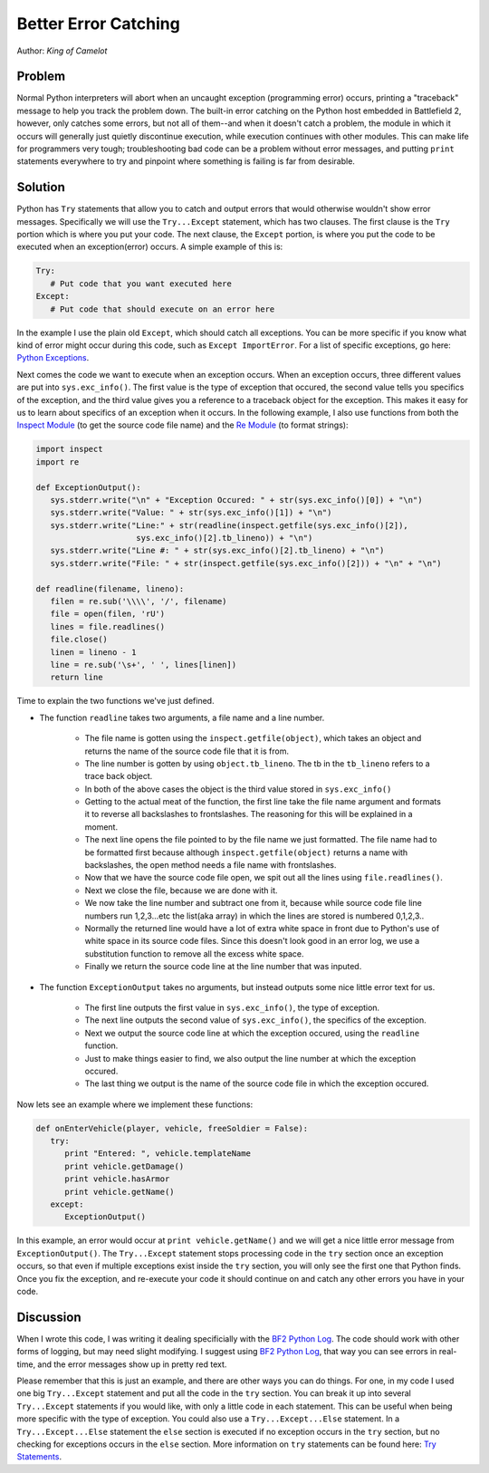 
Better Error Catching
=====================

Author: *King of Camelot*

Problem
-------

Normal Python interpreters will abort when an uncaught exception (programming error) occurs, printing a "traceback" message to help you track the problem down. The built-in error catching on the Python host embedded in Battlefield 2, however, only catches some errors, but not all of them--and when it doesn't catch a problem, the module in which it occurs will generally just quietly discontinue execution, while execution continues with other modules. This can make life for programmers very tough; troubleshooting bad code can be a problem without error messages, and putting ``print`` statements everywhere to try and pinpoint where something is failing is far from desirable.

Solution
--------

Python has ``Try`` statements that allow you to catch and output errors that would otherwise wouldn't show error messages. Specifically we will use the ``Try...Except`` statement, which has two clauses. The first clause is the ``Try`` portion which is where you put your code. The next clause, the ``Except`` portion, is where you put the code to be executed when an exception(error) occurs. A simple example of this is:

.. code-block:: python

   Try:
      # Put code that you want executed here
   Except:
      # Put code that should execute on an error here

In the example I use the plain old ``Except``, which should catch all exceptions. You can be more specific if you know what kind of error might occur during this code, such as ``Except ImportError``. For a list of specific exceptions, go here: `Python Exceptions <https://docs.python.org/release/2.3.4/lib/module-exceptions.html>`_.

Next comes the code we want to execute when an exception occurs. When an exception occurs, three different values are put into ``sys.exc_info()``. The first value is the type of exception that occured, the second value tells you specifics of the exception, and the third value gives you a reference to a traceback object for the exception. This makes it easy for us to learn about specifics of an exception when it occurs. In the following example, I also use functions from both the `Inspect Module <https://docs.python.org/release/2.3.4/lib/module-inspect.html>`_ (to get the source code file name) and the `Re Module <https://docs.python.org/release/2.3.4/lib/module-re.html>`_ (to format strings):

.. code-block:: python

   import inspect
   import re

   def ExceptionOutput():
      sys.stderr.write("\n" + "Exception Occured: " + str(sys.exc_info()[0]) + "\n")
      sys.stderr.write("Value: " + str(sys.exc_info()[1]) + "\n")
      sys.stderr.write("Line:" + str(readline(inspect.getfile(sys.exc_info()[2]),
                        sys.exc_info()[2].tb_lineno)) + "\n")
      sys.stderr.write("Line #: " + str(sys.exc_info()[2].tb_lineno) + "\n")
      sys.stderr.write("File: " + str(inspect.getfile(sys.exc_info()[2])) + "\n" + "\n")

   def readline(filename, lineno):
      filen = re.sub('\\\\', '/', filename)
      file = open(filen, 'rU')
      lines = file.readlines()
      file.close()
      linen = lineno - 1
      line = re.sub('\s+', ' ', lines[linen])
      return line

Time to explain the two functions we've just defined.

- The function ``readline`` takes two arguments, a file name and a line number.

   - The file name is gotten using the ``inspect.getfile(object)``, which takes an object and returns the name of the source code file that it is from.
   - The line number is gotten by using ``object.tb_lineno``. The tb in the ``tb_lineno`` refers to a trace back object.
   - In both of the above cases the object is the third value stored in ``sys.exc_info()``
   - Getting to the actual meat of the function, the first line take the file name argument and formats it to reverse all backslashes to frontslashes. The reasoning for this will be explained in a moment.
   - The next line opens the file pointed to by the file name we just formatted. The file name had to be formatted first because although ``inspect.getfile(object)`` returns a name with backslashes, the open method needs a file name with frontslashes.
   - Now that we have the source code file open, we spit out all the lines using ``file.readlines()``.
   - Next we close the file, because we are done with it.
   - We now take the line number and subtract one from it, because while source code file line numbers run 1,2,3...etc the list(aka array) in which the lines are stored is numbered 0,1,2,3..
   - Normally the returned line would have a lot of extra white space in front due to Python's use of white space in its source code files. Since this doesn't look good in an error log, we use a substitution function to remove all the excess white space.
   - Finally we return the source code line at the line number that was inputed.

- The function ``ExceptionOutput`` takes no arguments, but instead outputs some nice little error text for us.

   - The first line outputs the first value in ``sys.exc_info()``, the type of exception.
   - The next line outputs the second value of ``sys.exc_info()``, the specifics of the exception.
   - Next we output the source code line at which the exception occured, using the ``readline`` function.
   - Just to make things easier to find, we also output the line number at which the exception occured.
   - The last thing we output is the name of the source code file in which the exception occured.

Now lets see an example where we implement these functions:

.. code-block:: python

   def onEnterVehicle(player, vehicle, freeSoldier = False):
      try:
         print "Entered: ", vehicle.templateName
         print vehicle.getDamage()
         print vehicle.hasArmor
         print vehicle.getName()
      except:
         ExceptionOutput()

In this example, an error would occur at ``print vehicle.getName()`` and we will get a nice little error message from ``ExceptionOutput()``. The ``Try...Except`` statement stops processing code in the ``try`` section once an exception occurs, so that even if multiple exceptions exist inside the ``try`` section, you will only see the first one that Python finds. Once you fix the exception, and re-execute your code it should continue on and catch any other errors you have in your code.

Discussion
----------

When I wrote this code, I was writing it dealing specificially with the `BF2 Python Log <http://wikihost.org/wikis/bf2modding/>`_. The code should work with other forms of logging, but may need slight modifying. I suggest using `BF2 Python Log <http://wikihost.org/wikis/bf2modding/>`_, that way you can see errors in real-time, and the error messages show up in pretty red text.

Please remember that this is just an example, and there are other ways you can do things. For one, in my code I used one big ``Try...Except`` statement and put all the code in the ``try`` section. You can break it up into several ``Try...Except`` statements if you would like, with only a little code in each statement. This can be useful when being more specific with the type of exception. You could also use a ``Try...Except...Else`` statement. In a ``Try...Except...Else`` statement the ``else`` section is executed if no exception occurs in the ``try`` section, but no checking for exceptions occurs in the ``else`` section. More information on ``try`` statements can be found here: `Try Statements <https://docs.python.org/release/2.3.4/ref/try.html>`_.
